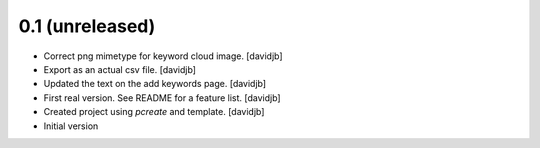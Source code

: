 0.1 (unreleased)
----------------

- Correct png mimetype for keyword cloud image.
  [davidjb]
- Export as an actual csv file.
  [davidjb]
- Updated the text on the add keywords page.
  [davidjb]
- First real version. See README for a feature list.
  [davidjb]
- Created project using `pcreate` and template.
  [davidjb]
- Initial version
